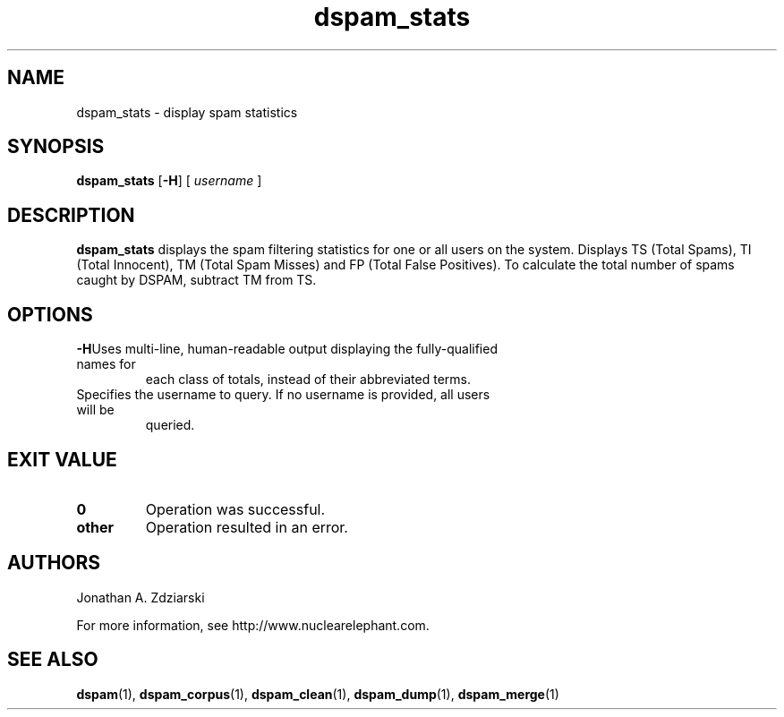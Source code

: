 .\" $Id: dspam_stats.1,v 1.1 2004/10/24 20:48:46 jonz Exp $
.\"  -*- nroff -*-
.\"
.\" dspam_stats3.2
.\"
.\" Authors:    Jonathan A. Zdziarski <jonathan@nuclearelephant.com>
.\"
.\" Copyright (c) 2004 Network Dweebs Corporation
.\" All rights reserved
.\"
.TH dspam_stats 1  "May 31, 2004" "DSPAM" "DSPAM"

.SH NAME
dspam_stats - display spam statistics

.SH SYNOPSIS
.na
.B dspam_stats
[\c
.BI \-H\fR\c
]
[\c
.I \ username \fR\c
]

.ad
.SH DESCRIPTION 
.LP
.B dspam_stats
displays the spam filtering statistics for one or all users on the system. Displays TS (Total Spams), TI (Total Innocent), TM (Total Spam Misses) and FP (Total False Positives).  To calculate the total number of spams caught by DSPAM, subtract TM from TS.

.SH OPTIONS
.LP
.ne 3
.TP
.BI \-H\fR\c
Uses multi-line, human-readable output displaying the fully-qualified names for
each class of totals, instead of their abbreviated terms.
 
.n3 3
.TP
.BI \[username]\c
Specifies the username to query. If no username is provided, all users will be
queried.

.SH EXIT VALUE
.LP
.ne 3
.PD 0
.TP
.B 0
Operation was successful.
.ne 3
.TP
.B other
Operation resulted in an error. 
.PD

.SH AUTHORS
.LP

Jonathan A. Zdziarski

For more information, see http://www.nuclearelephant.com.

.SH SEE ALSO
.BR dspam (1),
.BR dspam_corpus (1),
.BR dspam_clean (1),
.BR dspam_dump (1),
.BR dspam_merge (1)
